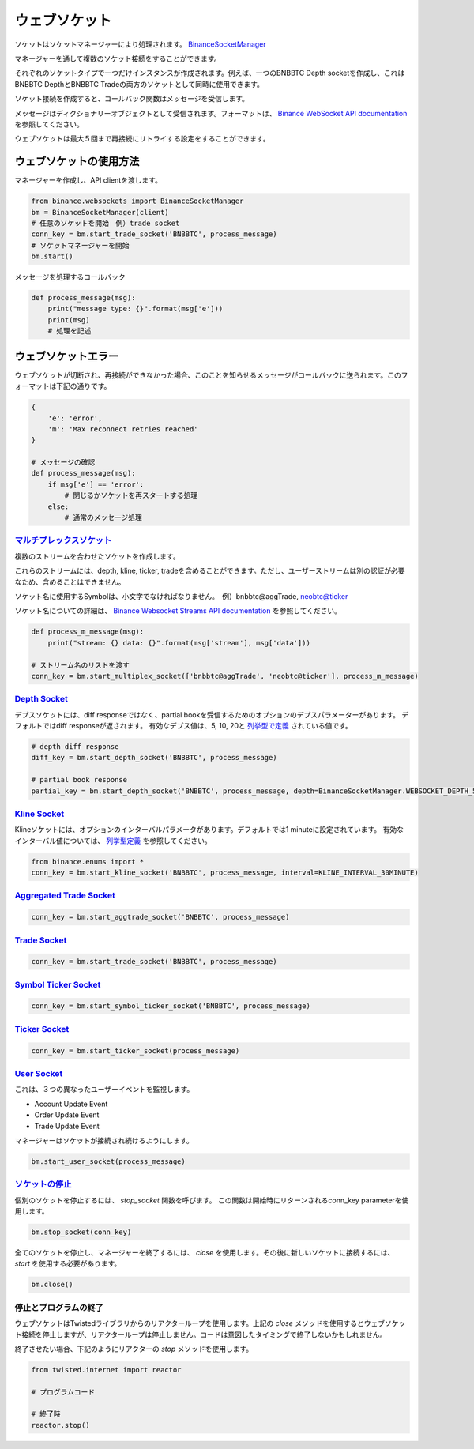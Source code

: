 ウェブソケット
==========

ソケットはソケットマネージャーにより処理されます。 `BinanceSocketManager <binance.html#binance.websockets.BinanceSocketManager>`_

マネージャーを通して複数のソケット接続をすることができます。

それぞれのソケットタイプで一つだけインスタンスが作成されます。例えば、一つのBNBBTC Depth socketを作成し、これはBNBBTC DepthとBNBBTC Tradeの両方のソケットとして同時に使用できます。

ソケット接続を作成すると、コールバック関数はメッセージを受信します。

メッセージはディクショナリーオブジェクトとして受信されます。フォーマットは、 `Binance WebSocket API documentation <https://github.com/binance-exchange/binance-official-api-docs/blob/master/web-socket-streams.md>`_ を参照してください。

ウェブソケットは最大５回まで再接続にリトライする設定をすることができます。

ウェブソケットの使用方法
---------------

マネージャーを作成し、API clientを渡します。

.. code:: python

    from binance.websockets import BinanceSocketManager
    bm = BinanceSocketManager(client)
    # 任意のソケットを開始　例）trade socket
    conn_key = bm.start_trade_socket('BNBBTC', process_message)
    # ソケットマネージャーを開始
    bm.start()

メッセージを処理するコールバック

.. code:: python

    def process_message(msg):
        print("message type: {}".format(msg['e']))
        print(msg)
        # 処理を記述


ウェブソケットエラー
----------------

ウェブソケットが切断され、再接続ができなかった場合、このことを知らせるメッセージがコールバックに送られます。このフォーマットは下記の通りです。

.. code:: python

    {
        'e': 'error',
        'm': 'Max reconnect retries reached'
    }

    # メッセージの確認
    def process_message(msg):
        if msg['e'] == 'error':
            # 閉じるかソケットを再スタートする処理
        else:
            # 通常のメッセージ処理


`マルチプレックスソケット <binance.html#binance.websockets.BinanceSocketManager.start_multiplex_socket>`_
+++++++++++++++++++++++++++++++++++++++++++++++++++++++++++++++++++++++++++++++++++++++++++++++++

複数のストリームを合わせたソケットを作成します。

これらのストリームには、depth, kline, ticker, tradeを含めることができます。ただし、ユーザーストリームは別の認証が必要なため、含めることはできません。

ソケット名に使用するSymbolは、小文字でなければなりません。　例）bnbbtc@aggTrade, neobtc@ticker

ソケット名についての詳細は、 `Binance Websocket Streams API documentation  <https://github.com/binance-exchange/binance-official-api-docs/blob/master/web-socket-streams.md>`_ を参照してください。

.. code:: python

    def process_m_message(msg):
        print("stream: {} data: {}".format(msg['stream'], msg['data']))

    # ストリーム名のリストを渡す
    conn_key = bm.start_multiplex_socket(['bnbbtc@aggTrade', 'neobtc@ticker'], process_m_message)

`Depth Socket <binance.html#binance.websockets.BinanceSocketManager.start_depth_socket>`_
+++++++++++++++++++++++++++++++++++++++++++++++++++++++++++++++++++++++++++++++++++++++++

デプスソケットには、diff responseではなく、partial bookを受信するためのオプションのデプスパラメーターがあります。
デフォルトではdiff responseが返されます。
有効なデプス値は、5, 10, 20と `列挙型で定義 <enums.html>`_ されている値です。

.. code:: python

    # depth diff response
    diff_key = bm.start_depth_socket('BNBBTC', process_message)

    # partial book response
    partial_key = bm.start_depth_socket('BNBBTC', process_message, depth=BinanceSocketManager.WEBSOCKET_DEPTH_5)


`Kline Socket <binance.html#binance.websockets.BinanceSocketManager.start_kline_socket>`_
+++++++++++++++++++++++++++++++++++++++++++++++++++++++++++++++++++++++++++++++++++++++++

Klineソケットには、オプションのインターバルパラメータがあります。デフォルトでは1 minuteに設定されています。
有効なインターバル値については、 `列挙型定義 <enums.html>`_ を参照してください。

.. code:: python

    from binance.enums import *
    conn_key = bm.start_kline_socket('BNBBTC', process_message, interval=KLINE_INTERVAL_30MINUTE)


`Aggregated Trade Socket <binance.html#binance.websockets.BinanceSocketManager.start_aggtrade_socket>`_
+++++++++++++++++++++++++++++++++++++++++++++++++++++++++++++++++++++++++++++++++++++++++++++++++++++++

.. code:: python

    conn_key = bm.start_aggtrade_socket('BNBBTC', process_message)


`Trade Socket <binance.html#binance.websockets.BinanceSocketManager.start_trade_socket>`_
++++++++++++++++++++++++++++++++++++++++++++++++++++++++++++++++++++++++++++++++++++++++++

.. code:: python

    conn_key = bm.start_trade_socket('BNBBTC', process_message)

`Symbol Ticker Socket <binance.html#binance.websockets.BinanceSocketManager.start_symbol_ticker_socket>`_
+++++++++++++++++++++++++++++++++++++++++++++++++++++++++++++++++++++++++++++++++++++++++++++++++++++++++

.. code:: python

    conn_key = bm.start_symbol_ticker_socket('BNBBTC', process_message)

`Ticker Socket <binance.html#binance.websockets.BinanceSocketManager.start_ticker_socket>`_
+++++++++++++++++++++++++++++++++++++++++++++++++++++++++++++++++++++++++++++++++++++++++++

.. code:: python

    conn_key = bm.start_ticker_socket(process_message)

`User Socket <binance.html#binance.websockets.BinanceSocketManager.start_user_socket>`_
+++++++++++++++++++++++++++++++++++++++++++++++++++++++++++++++++++++++++++++++++++++++

これは、３つの異なったユーザーイベントを監視します。

- Account Update Event
- Order Update Event
- Trade Update Event

マネージャーはソケットが接続され続けるようにします。

.. code:: python

    bm.start_user_socket(process_message)


`ソケットの停止 <binance.html#binance.websockets.BinanceSocketManager.stop_socket>`_
++++++++++++++++++++++++++++++++++++++++++++++++++++++++++++++++++++++++++++++++++++

個別のソケットを停止するには、 `stop_socket` 関数を呼びます。
この関数は開始時にリターンされるconn_key parameterを使用します。

.. code:: python

    bm.stop_socket(conn_key)


全てのソケットを停止し、マネージャーを終了するには、 `close` を使用します。その後に新しいソケットに接続するには、 `start` を使用する必要があります。

.. code:: python

    bm.close()

.. image:: https://analytics-pixel.appspot.com/UA-111417213-1/github/python-binance/docs/websockets?pixel


停止とプログラムの終了
++++++++++++++++++++++

ウェブソケットはTwistedライブラリからのリアクターループを使用します。上記の `close` メソッドを使用するとウェブソケット接続を停止しますが、リアクターループは停止しません。コードは意図したタイミングで終了しないかもしれません。

終了させたい場合、下記のようにリアクターの `stop` メソッドを使用します。

.. code:: python

    from twisted.internet import reactor

    # プログラムコード

    # 終了時
    reactor.stop()
